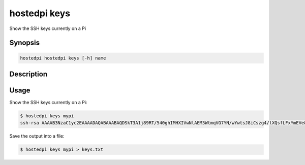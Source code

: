 =============
hostedpi keys
=============

Show the SSH keys currently on a Pi

Synopsis
========

.. code-block:: text

    hostedpi hostedpi keys [-h] name

Description
===========

.. program:: hostedpi-keys

.. option:: name

    The name of the Pi to show keys for

.. option:: --help

    Show this message and exit

Usage
=====

Show the SSH keys currently on a Pi:

.. code-block:: console

    $ hostedpi keys mypi
    ssh-rsa AAAAB3NzaC1yc2EAAAADAQABAAABAQDSkT3A1j89RT/540ghIMHXIVwNlAEM3WtmqVG7YN/wYwtsJ8iCszg4/lXQsfLFxYmEVe8L9atgtMGCi5QdYPl4X/c+5YxFfm88Yjfx+2xEgUdOr864eaI22yaNMQ0AlyilmK+PcSyxKP4dzkf6B5Nsw8lhfB5n9F5md6GHLLjOGuBbHYlesKJKnt2cMzzS90BdRk73qW6wJ+MCUWo+cyBFZVGOzrjJGEcHewOCbVs+IJWBFSi6w1enbKGc+RY9KrnzeDKWWqzYnNofiHGVFAuMxrmZOasqlTIKiC2UK3RmLxZicWiQmPnpnjJRo7pL0oYM9r/sIWzD6i2S9szDy6aZ alice@gonzo

Save the output into a file:

.. code-block:: console

    $ hostedpi keys mypi > keys.txt
